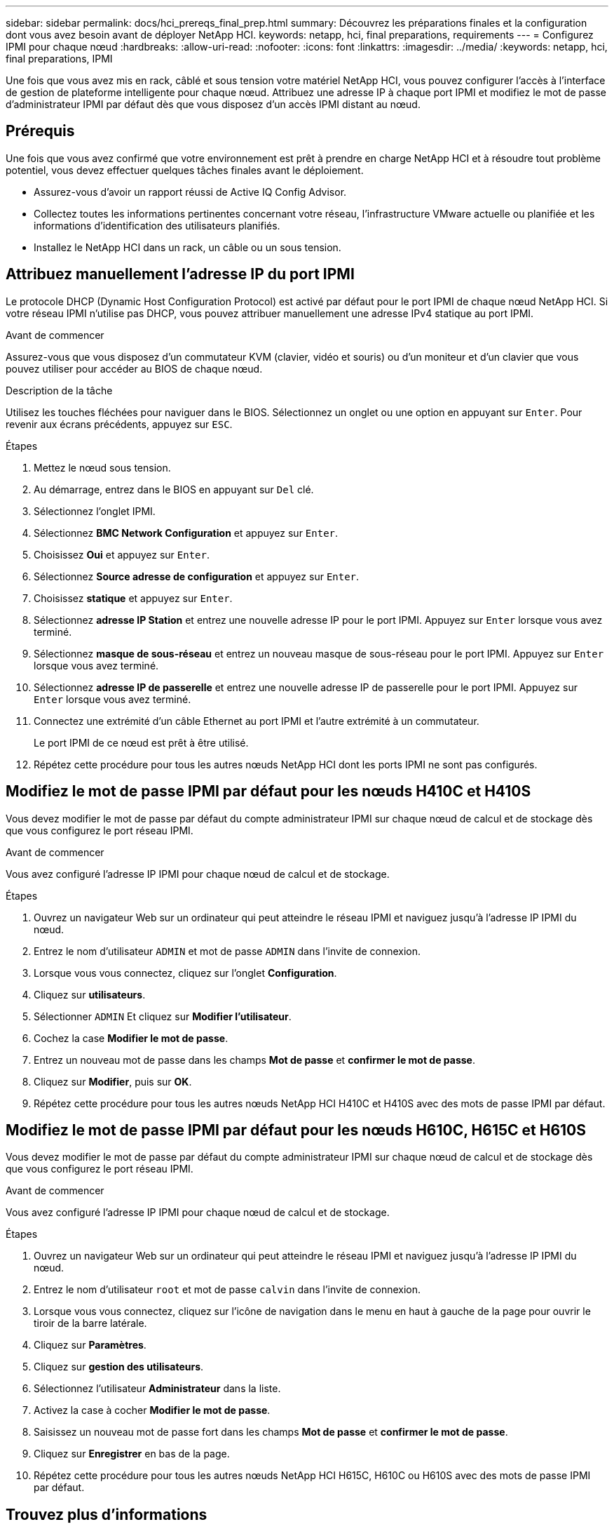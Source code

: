 ---
sidebar: sidebar 
permalink: docs/hci_prereqs_final_prep.html 
summary: Découvrez les préparations finales et la configuration dont vous avez besoin avant de déployer NetApp HCI. 
keywords: netapp, hci, final preparations, requirements 
---
= Configurez IPMI pour chaque nœud
:hardbreaks:
:allow-uri-read: 
:nofooter: 
:icons: font
:linkattrs: 
:imagesdir: ../media/
:keywords: netapp, hci, final preparations, IPMI


[role="lead"]
Une fois que vous avez mis en rack, câblé et sous tension votre matériel NetApp HCI, vous pouvez configurer l'accès à l'interface de gestion de plateforme intelligente pour chaque nœud. Attribuez une adresse IP à chaque port IPMI et modifiez le mot de passe d'administrateur IPMI par défaut dès que vous disposez d'un accès IPMI distant au nœud.



== Prérequis

Une fois que vous avez confirmé que votre environnement est prêt à prendre en charge NetApp HCI et à résoudre tout problème potentiel, vous devez effectuer quelques tâches finales avant le déploiement.

* Assurez-vous d'avoir un rapport réussi de Active IQ Config Advisor.
* Collectez toutes les informations pertinentes concernant votre réseau, l'infrastructure VMware actuelle ou planifiée et les informations d'identification des utilisateurs planifiés.
* Installez le NetApp HCI dans un rack, un câble ou un sous tension.




== Attribuez manuellement l'adresse IP du port IPMI

Le protocole DHCP (Dynamic Host Configuration Protocol) est activé par défaut pour le port IPMI de chaque nœud NetApp HCI. Si votre réseau IPMI n'utilise pas DHCP, vous pouvez attribuer manuellement une adresse IPv4 statique au port IPMI.

.Avant de commencer
Assurez-vous que vous disposez d'un commutateur KVM (clavier, vidéo et souris) ou d'un moniteur et d'un clavier que vous pouvez utiliser pour accéder au BIOS de chaque nœud.

.Description de la tâche
Utilisez les touches fléchées pour naviguer dans le BIOS. Sélectionnez un onglet ou une option en appuyant sur `Enter`. Pour revenir aux écrans précédents, appuyez sur `ESC`.

.Étapes
. Mettez le nœud sous tension.
. Au démarrage, entrez dans le BIOS en appuyant sur `Del` clé.
. Sélectionnez l'onglet IPMI.
. Sélectionnez *BMC Network Configuration* et appuyez sur `Enter`.
. Choisissez *Oui* et appuyez sur `Enter`.
. Sélectionnez *Source adresse de configuration* et appuyez sur `Enter`.
. Choisissez *statique* et appuyez sur `Enter`.
. Sélectionnez *adresse IP Station* et entrez une nouvelle adresse IP pour le port IPMI. Appuyez sur `Enter` lorsque vous avez terminé.
. Sélectionnez *masque de sous-réseau* et entrez un nouveau masque de sous-réseau pour le port IPMI. Appuyez sur `Enter` lorsque vous avez terminé.
. Sélectionnez *adresse IP de passerelle* et entrez une nouvelle adresse IP de passerelle pour le port IPMI. Appuyez sur `Enter` lorsque vous avez terminé.
. Connectez une extrémité d'un câble Ethernet au port IPMI et l'autre extrémité à un commutateur.
+
Le port IPMI de ce nœud est prêt à être utilisé.

. Répétez cette procédure pour tous les autres nœuds NetApp HCI dont les ports IPMI ne sont pas configurés.




== Modifiez le mot de passe IPMI par défaut pour les nœuds H410C et H410S

Vous devez modifier le mot de passe par défaut du compte administrateur IPMI sur chaque nœud de calcul et de stockage dès que vous configurez le port réseau IPMI.

.Avant de commencer
Vous avez configuré l'adresse IP IPMI pour chaque nœud de calcul et de stockage.

.Étapes
. Ouvrez un navigateur Web sur un ordinateur qui peut atteindre le réseau IPMI et naviguez jusqu'à l'adresse IP IPMI du nœud.
. Entrez le nom d'utilisateur `ADMIN` et mot de passe `ADMIN` dans l'invite de connexion.
. Lorsque vous vous connectez, cliquez sur l'onglet *Configuration*.
. Cliquez sur *utilisateurs*.
. Sélectionner `ADMIN` Et cliquez sur *Modifier l'utilisateur*.
. Cochez la case *Modifier le mot de passe*.
. Entrez un nouveau mot de passe dans les champs *Mot de passe* et *confirmer le mot de passe*.
. Cliquez sur *Modifier*, puis sur *OK*.
. Répétez cette procédure pour tous les autres nœuds NetApp HCI H410C et H410S avec des mots de passe IPMI par défaut.




== Modifiez le mot de passe IPMI par défaut pour les nœuds H610C, H615C et H610S

Vous devez modifier le mot de passe par défaut du compte administrateur IPMI sur chaque nœud de calcul et de stockage dès que vous configurez le port réseau IPMI.

.Avant de commencer
Vous avez configuré l'adresse IP IPMI pour chaque nœud de calcul et de stockage.

.Étapes
. Ouvrez un navigateur Web sur un ordinateur qui peut atteindre le réseau IPMI et naviguez jusqu'à l'adresse IP IPMI du nœud.
. Entrez le nom d'utilisateur `root` et mot de passe `calvin` dans l'invite de connexion.
. Lorsque vous vous connectez, cliquez sur l'icône de navigation dans le menu en haut à gauche de la page pour ouvrir le tiroir de la barre latérale.
. Cliquez sur *Paramètres*.
. Cliquez sur *gestion des utilisateurs*.
. Sélectionnez l'utilisateur *Administrateur* dans la liste.
. Activez la case à cocher *Modifier le mot de passe*.
. Saisissez un nouveau mot de passe fort dans les champs *Mot de passe* et *confirmer le mot de passe*.
. Cliquez sur *Enregistrer* en bas de la page.
. Répétez cette procédure pour tous les autres nœuds NetApp HCI H615C, H610C ou H610S avec des mots de passe IPMI par défaut.


[discrete]
== Trouvez plus d'informations

* https://docs.netapp.com/us-en/solidfire-active-iq/index.html["Documentation NetApp SolidFire Active IQ"^]
* https://docs.netapp.com/us-en/vcp/index.html["Plug-in NetApp Element pour vCenter Server"^]
* https://www.netapp.com/hybrid-cloud/hci-documentation/["Page Ressources NetApp HCI"^]

